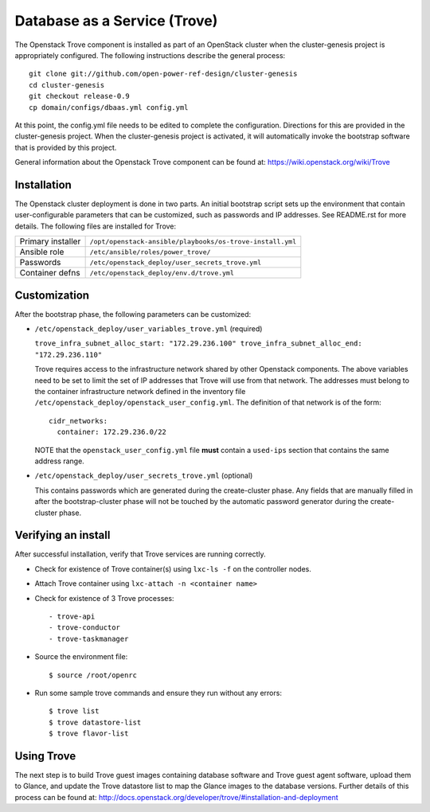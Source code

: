 =============================
Database as a Service (Trove)
=============================

The Openstack Trove component is installed as part of an OpenStack cluster when
the cluster-genesis project is appropriately configured.  The following
instructions describe the general process::

    git clone git://github.com/open-power-ref-design/cluster-genesis
    cd cluster-genesis
    git checkout release-0.9
    cp domain/configs/dbaas.yml config.yml

At this point, the config.yml file needs to be edited to complete the
configuration. Directions for this are provided in the cluster-genesis project.
When the cluster-genesis project is activated, it will automatically invoke the
bootstrap software that is provided by this project.

General information about the Openstack Trove component can be found at:
https://wiki.openstack.org/wiki/Trove

Installation
------------
The Openstack cluster deployment is done in two parts. An initial bootstrap
script sets up the environment that contain user-configurable parameters that
can be customized, such as passwords and IP addresses. See README.rst for more
details. The following files are installed for Trove:

+-------------------+-----------------------------------------------------------+
| Primary installer | ``/opt/openstack-ansible/playbooks/os-trove-install.yml`` |
+-------------------+-----------------------------------------------------------+
| Ansible role      | ``/etc/ansible/roles/power_trove/``                       |
+-------------------+-----------------------------------------------------------+
| Passwords         | ``/etc/openstack_deploy/user_secrets_trove.yml``          |
+-------------------+-----------------------------------------------------------+
| Container defns   | ``/etc/openstack_deploy/env.d/trove.yml``                 |
+-------------------+-----------------------------------------------------------+

Customization
-------------
After the bootstrap phase, the following parameters can be customized:

* ``/etc/openstack_deploy/user_variables_trove.yml`` (required)

  ``trove_infra_subnet_alloc_start: "172.29.236.100"
  trove_infra_subnet_alloc_end: "172.29.236.110"``

  Trove requires access to the infrastructure network shared by other Openstack
  components. The above variables need to be set to limit the set of IP addresses
  that Trove will use from that network. The addresses must belong to the
  container infrastructure network defined in the inventory file
  ``/etc/openstack_deploy/openstack_user_config.yml``. The definition of that
  network is of the form::

   cidr_networks:
     container: 172.29.236.0/22

  NOTE that the ``openstack_user_config.yml`` file **must** contain a
  ``used-ips`` section that contains the same address range.

* ``/etc/openstack_deploy/user_secrets_trove.yml`` (optional)

  This contains passwords which are generated during the create-cluster phase.
  Any fields that are manually filled in after the bootstrap-cluster phase will
  not be touched by the automatic password generator during the create-cluster
  phase.

Verifying an install
--------------------
After successful installation, verify that Trove services are running correctly.

* Check for existence of Trove container(s) using ``lxc-ls -f`` on the
  controller nodes.

* Attach Trove container using ``lxc-attach -n <container name>``

* Check for existence of 3 Trove processes::

  - trove-api
  - trove-conductor
  - trove-taskmanager

* Source the environment file::

  $ source /root/openrc

* Run some sample trove commands and ensure they run without any errors::

  $ trove list
  $ trove datastore-list
  $ trove flavor-list

Using Trove
-----------
The next step is to build Trove guest images containing database software and
Trove guest agent software, upload them to Glance, and update the Trove
datastore list to map the Glance images to the database versions. Further
details of this process can be found at:
http://docs.openstack.org/developer/trove/#installation-and-deployment

